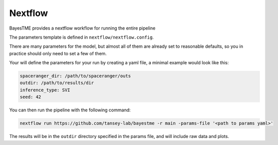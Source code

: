 .. _nextflow:

Nextflow
========

BayesTME provides a nextflow workflow for running the entire pipeline

The parameters template is defined in ``nextflow/nextflow.config``.

There are many parameters for the model, but almost all of them are already set to reasonable defaults, so you
in practice should only need to set a few of them.

Your will define the parameters for your run by creating a yaml file,
a minimal example would look like this:

.. code::

    spaceranger_dir: /path/to/spaceranger/outs
    outdir: /path/to/results/dir
    inference_type: SVI
    seed: 42

You can then run the pipeline with the following command:

.. code::

    nextflow run https://github.com/tansey-lab/bayestme -r main -params-file '<path to params yaml>'


The results will be in the ``outdir`` directory specified in the params file, and will include raw
data and plots.
